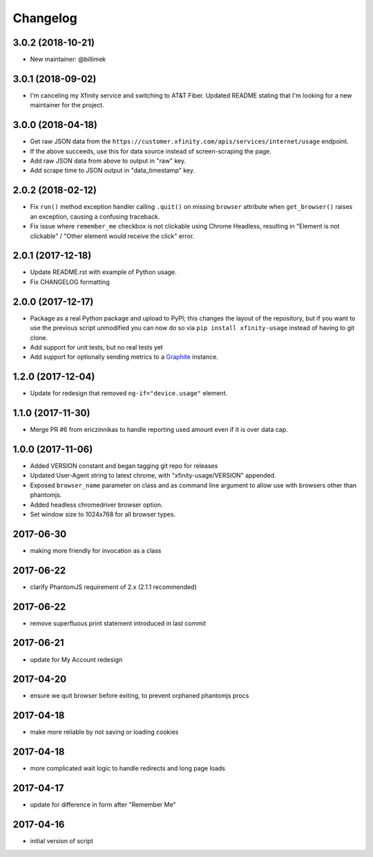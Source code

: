 Changelog
=========

3.0.2 (2018-10-21)
------------------

- New maintainer: @billimek

3.0.1 (2018-09-02)
------------------

- I'm canceling my Xfinity service and switching to AT&T Fiber. Updated README stating that I'm looking for a new maintainer for the project.

3.0.0 (2018-04-18)
-----------------

- Get raw JSON data from the ``https://customer.xfinity.com/apis/services/internet/usage`` endpoint.
- If the above succeeds, use this for data source instead of screen-scraping the page.
- Add raw JSON data from above to output in "raw" key.
- Add scrape time to JSON output in "data_timestamp" key.

2.0.2 (2018-02-12)
------------------

- Fix ``run()`` method exception handler calling ``.quit()`` on missing ``browser`` attribute when ``get_browser()`` raises an exception, causing a confusing traceback.
- Fix issue where ``remember_me`` checkbox is not clickable using Chrome Headless, resulting in "Element is not clickable" / "Other element would receive the click" error.

2.0.1 (2017-12-18)
------------------

- Update README.rst with example of Python usage.
- Fix CHANGELOG formatting

2.0.0 (2017-12-17)
------------------

- Package as a real Python package and upload to PyPI; this changes the layout
  of the repository, but if you want to use the previous script unmodified you
  can now do so via ``pip install xfinity-usage`` instead of having to git clone.
- Add support for unit tests, but no real tests yet
- Add support for optionally sending metrics to a `Graphite <https://graphiteapp.org/>`_ instance.

1.2.0 (2017-12-04)
------------------

- Update for redesign that removed ``ng-if="device.usage"`` element.

1.1.0 (2017-11-30)
------------------

- Merge PR #6 from ericzinnikas to handle reporting used amount even if it is over data cap.

1.0.0 (2017-11-06)
------------------

- Added VERSION constant and began tagging git repo for releases
- Updated User-Agent string to latest chrome, with "xfinity-usage/VERSION"
  appended.
- Exposed ``browser_name`` parameter on class and as command line argument to
  allow use with browsers other than phantomjs.
- Added headless chromedriver browser option.
- Set window size to 1024x768 for all browser types.


2017-06-30
----------

- making more friendly for invocation as a class

2017-06-22
----------

- clarify PhantomJS requirement of 2.x (2.1.1 recommended)

2017-06-22
----------

- remove superfluous print statement introduced in last commit

2017-06-21
----------

- update for My Account redesign

2017-04-20
----------

- ensure we quit browser before exiting, to prevent orphaned phantomjs procs

2017-04-18
----------

- make more reliable by not saving or loading cookies

2017-04-18
----------

- more complicated wait logic to handle redirects and long page loads

2017-04-17
----------

- update for difference in form after "Remember Me"

2017-04-16
----------

- initial version of script
